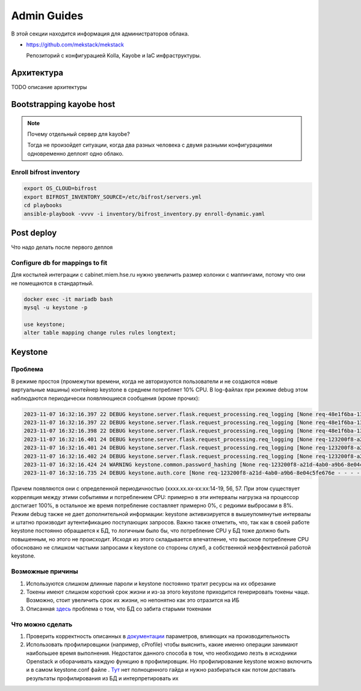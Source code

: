 Admin Guides
============

В этой секции находится информация для администраторов облака.

* `<https://github.com/mekstack/mekstack>`_

  Репозиторий с конфигурацией Kolla, Kayobe и IaC инфраструктуры.

Архитектура
-----------

.. image:: images/l2.jpg
   :width: 800

TODO описание архитектуры

Bootstrapping kayobe host
-------------------------

.. note::

    Почему отдельный сервер для kayobe?

    Тогда не произойдет ситуации, когда два разных человека с двумя разными
    конфигурациями одновременно деплоят одно облако.

Enroll bifrost inventory
************************

.. code-block:: bash

    export OS_CLOUD=bifrost
    export BIFROST_INVENTORY_SOURCE=/etc/bifrost/servers.yml
    cd playbooks
    ansible-playbook -vvvv -i inventory/bifrost_inventory.py enroll-dynamic.yaml

Post deploy
-----------

Что надо делать после первого деплоя

Configure db for mappings to fit
********************************

Для костылей интеграции с cabinet.miem.hse.ru нужно увеличить размер колонки
с маппингами, потому что они не помещаются в стандартный.

.. code-block::

    docker exec -it mariadb bash
    mysql -u keystone -p

    use keystone;
    alter table mapping change rules rules longtext;

Keystone
----

Проблема
****

В режиме простоя (промежутки времени, когда не авторизуются пользователи и не создаются новые виртуальные машины) контейнер keystone в среднем потребляет 10% CPU. В log-файлах при режиме debug этом наблюдаются периодически появляющиеся сообщения (кроме прочих):

.. code-block::

  2023-11-07 16:32:16.397 22 DEBUG keystone.server.flask.request_processing.req_logging [None req-48e1f6ba-137d-4d86-99b7-31290ca52631 - - - - - -] REQUEST_METHOD: `GET` log_request_info /var/lib/kolla/venv/lib/python3.10/site-packages/keystone/server/flask/request_processing/req_logging.py:27
  2023-11-07 16:32:16.397 22 DEBUG keystone.server.flask.request_processing.req_logging [None req-48e1f6ba-137d-4d86-99b7-31290ca52631 - - - - - -] SCRIPT_NAME: `` log_request_info /var/lib/kolla/venv/lib/python3.10/site-packages/keystone/server/flask/request_processing/req_logging.py:28
  2023-11-07 16:32:16.398 22 DEBUG keystone.server.flask.request_processing.req_logging [None req-48e1f6ba-137d-4d86-99b7-31290ca52631 - - - - - -] PATH_INFO: `/` log_request_info /var/lib/kolla/venv/lib/python3.10/site-packages/keystone/server/flask/request_processing/req_logging.py:29
  2023-11-07 16:32:16.401 24 DEBUG keystone.server.flask.request_processing.req_logging [None req-123200f8-a21d-4ab0-a9b6-8e04c5fe676e - - - - - -] REQUEST_METHOD: `POST` log_request_info /var/lib/kolla/venv/lib/python3.10/site-packages/keystone/server/flask/request_processing/req_logging.py:27
  2023-11-07 16:32:16.401 24 DEBUG keystone.server.flask.request_processing.req_logging [None req-123200f8-a21d-4ab0-a9b6-8e04c5fe676e - - - - - -] SCRIPT_NAME: `` log_request_info /var/lib/kolla/venv/lib/python3.10/site-packages/keystone/server/flask/request_processing/req_logging.py:28
  2023-11-07 16:32:16.402 24 DEBUG keystone.server.flask.request_processing.req_logging [None req-123200f8-a21d-4ab0-a9b6-8e04c5fe676e - - - - - -] PATH_INFO: `/v3/auth/tokens` log_request_info /var/lib/kolla/venv/lib/python3.10/site-packages/keystone/server/flask/request_processing/req_logging.py:29
  2023-11-07 16:32:16.424 24 WARNING keystone.common.password_hashing [None req-123200f8-a21d-4ab0-a9b6-8e04c5fe676e - - - - - -] Truncating password to algorithm specific maximum length 72 characters.
  2023-11-07 16:32:16.735 24 DEBUG keystone.auth.core [None req-123200f8-a21d-4ab0-a9b6-8e04c5fe676e - - - - - -] MFA Rules not processed for user `dc11a79816904e1dbfb5e719068f5820`. Rule list: `[]` (Enabled: `True`). check_auth_methods_against_rules /var/lib/kolla/venv/lib/python3.10/site-packages/keystone/auth/core.py:438


Причем появляются они с определенной периодичностью (xxxx.xx.xx-xx:xx:14-19, 56, 57. При этом существует корреляция между этими событиями и потреблением CPU: примерно в эти интервалы нагрузка на процессор достигает 100%, в остальное же время потребление составляет примерно 0%, с редкими выбросами в 8%. Режим debug также не дает дополнительной информации: keystone активизируется в вышеупомянутые интервалы и штатно производит аутентификацию поступающих запросов.
Важно также отметить, что, так как в своей работе keystone постоянно обращается к БД, то логичным было бы, что потребление CPU у БД тоже должно быть повышенным, но этого не происходит. Исходя из этого складывается впечатление, что высокое потребление CPU обосновано не слишком частыми запросами к keystone со стороны служб, а собственной неэффективной работой keystone.

Возможные причины
****

1) Используются слишком длинные пароли и keystone постоянно тратит ресурсы на их обрезание
2) Токены имеют слишком короткий срок жизни и из-за этого keystone приходится генерировать токены чаще. Возможно, стоит увеличить срок их жизни, но непонятно как это отразится на ИБ
3) Описанная `здесь <https://bugs.launchpad.net/keystone/+bug/1182481>`_ проблема о том, что БД со забита старыми токенами

Что можно сделать
****

1) Проверить корректность описанных в `документации <https://docs.openstack.org/keystone/pike/admin/identity-performance.html>`_ параметров, влияющих на производительность
2) Использовать профилировщики (например, cProfile) чтобы выяснить, какие именно операции занимают наибольшее время выполнения. Недостаток данного способа в том, что необходимо лезть в исходники Openstack и оборачивать каждую функцию в профилировщик. Но профилирование keystone можно включить и в самом keystone.conf файле . `Тут <https://docs.openstack.org/keystone/queens/configuration/samples/keystone-conf.html>`_ нет полноценного гайда и нужно разбираться как потом доставать результаты профилирования из БД и интерпретировать их

